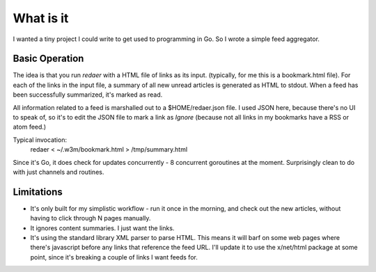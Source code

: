 ==========
What is it
==========

I wanted a tiny project I could write to get used to programming 
in Go. So I wrote a simple feed aggregator.

Basic Operation
===============

The idea is that you run *redaer* with a HTML file of links
as its input. (typically, for me this is a bookmark.html file).
For each of the links in the input file, a summary of all new unread articles
is generated as HTML to stdout.  When a feed has been successfully summarized, 
it's marked as read. 

All information related to a feed is marshalled out to a $HOME/redaer.json file.
I used JSON here, because there's no UI to speak of, so it's to edit the JSON file
to mark a link as *Ignore* (because not all links in my bookmarks have a RSS or atom feed.)

Typical invocation:
        redaer < ~/.w3m/bookmark.html > /tmp/summary.html

Since it's Go, it does check for updates concurrently - 8 concurrent goroutines at the moment.
Surprisingly clean to do with just channels and routines.

Limitations
===========

- It's only built for my simplistic workflow - run it once in the morning, and check out the new articles, 
  without having to click through N pages manually.

- It ignores content summaries. I just want the links.

- It's using the standard library XML parser to parse HTML.  This means it will barf
  on some web pages where there's javascript before any links that reference the feed URL.
  I'll update it to use the x/net/html package at some point, since it's breaking a couple of links
  I want feeds for.
